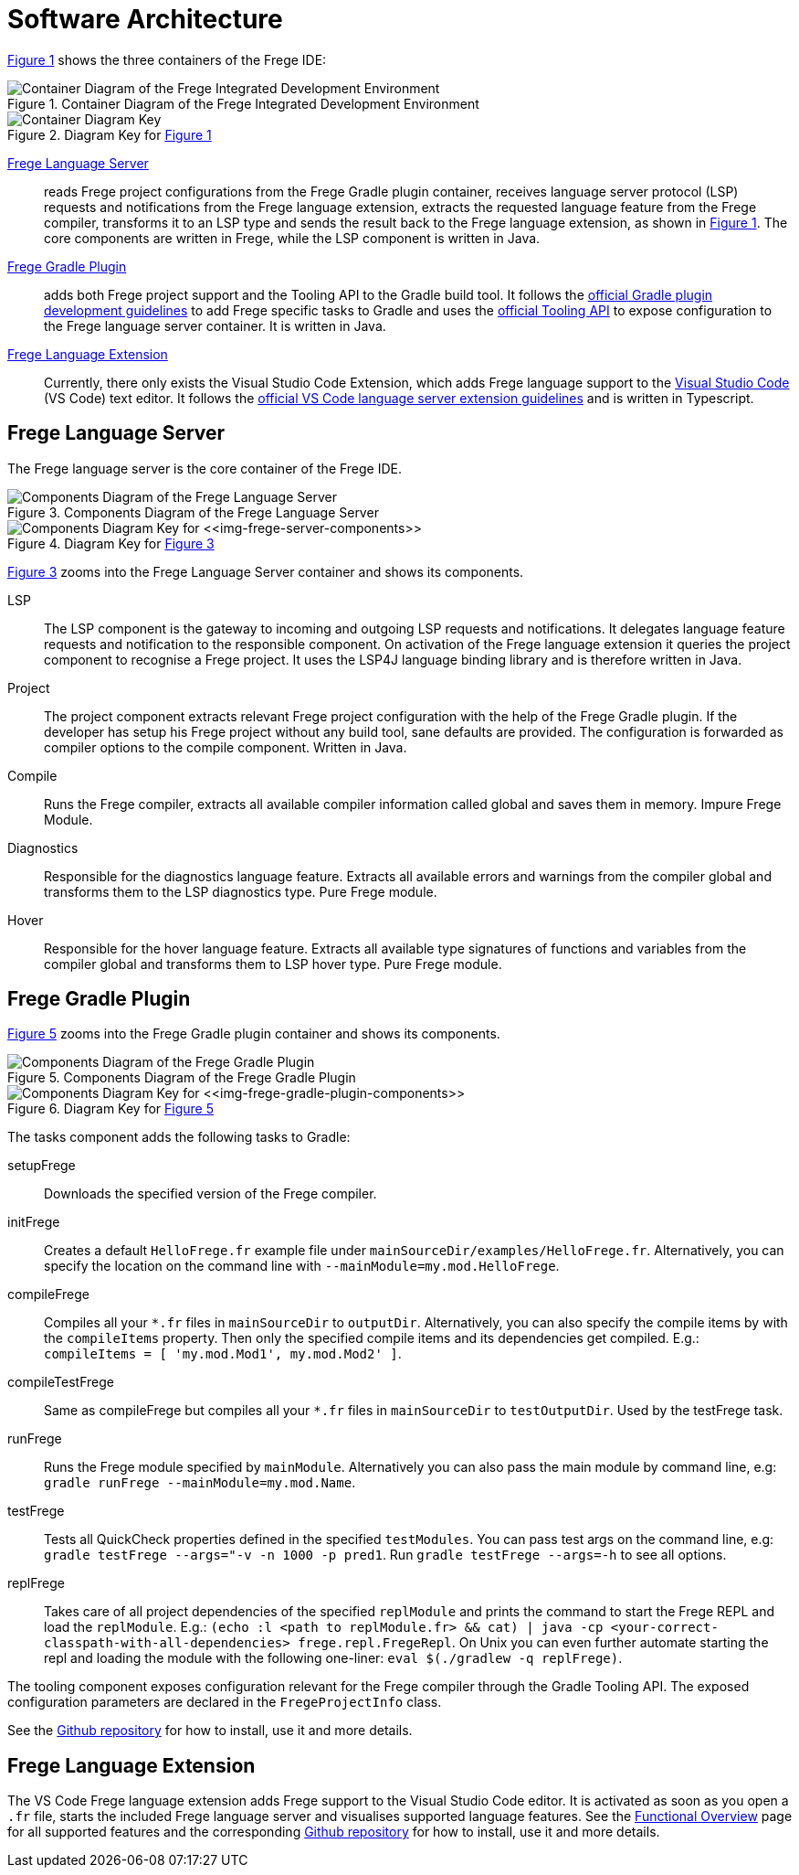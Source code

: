 ifdef::env-vscode[:imagesdir: ../assets/images]
:xrefstyle: short
= Software Architecture

<<img-container>> shows the three containers of the Frege IDE:

[#img-container]
.Container Diagram of the Frege Integrated Development Environment
image::structurizr-1-Language-Server-Container-Diagram.png["Container Diagram of the Frege Integrated Development Environment"]

[#img-container-key]
.Diagram Key for <<img-container>>
image::structurizr-1-Language-Server-Container-Diagram-key.png["Container Diagram Key"]

https://github.com/tricktron/frege-lsp-server[Frege Language Server]:: reads Frege project configurations from the Frege Gradle plugin container, receives language server protocol (LSP) requests and notifications from the Frege language extension, extracts the requested language feature from the Frege compiler, transforms it to an LSP type and sends the result back to the Frege language extension, as shown in <<img-container>>. The core components are written in Frege, while the LSP component is written in Java.

https://github.com/tricktron/frege-gradle-plugin[Frege Gradle Plugin]:: adds both Frege project support and the Tooling API to the Gradle build tool. It follows the https://docs.gradle.org/current/userguide/custom_plugins.html[official Gradle plugin development guidelines] to add Frege specific tasks to Gradle and uses the https://docs.gradle.org/current/userguide/third_party_integration.html[official Tooling API] to expose configuration to the Frege language server container. It is written in Java.

https://github.com/tricktron/frege-vscode[Frege Language Extension]:: Currently, there only exists the Visual Studio Code Extension, which adds Frege language support to the https://code.visualstudio.com[Visual Studio Code] (VS Code) text editor. It follows the https://code.visualstudio.com/api/language-extensions/language-server-extension-guide[official VS Code language server extension guidelines] and is written in Typescript.


== Frege Language Server

The Frege language server is the core container of the Frege IDE.

[#img-frege-server-components]
.Components Diagram of the Frege Language Server
image::structurizr-1-Components.png["Components Diagram of the Frege Language Server"]

[#img-frege-server-components-key]
.Diagram Key for <<img-frege-server-components>>
image::structurizr-1-Components-key.png["Components Diagram Key for <<img-frege-server-components>>"]

<<img-frege-server-components>> zooms into the Frege Language Server container and shows its components.

LSP:: The LSP component is the gateway to incoming and outgoing LSP requests and notifications. It delegates language feature requests and notification to the responsible component. On activation of the Frege language extension it queries the project component to recognise a Frege project. It uses the LSP4J language binding library and is therefore written in Java.
Project:: The project component extracts relevant Frege project configuration with the help of the Frege Gradle plugin. If the developer has setup his Frege project without any build tool, sane defaults are provided. The configuration is forwarded as compiler options to the compile component. Written in Java.
Compile:: Runs the Frege compiler, extracts all available compiler information called global and saves them in memory. Impure Frege Module.
Diagnostics:: Responsible for the diagnostics language feature. Extracts all available errors and warnings from the compiler global and transforms them to the LSP diagnostics type. Pure Frege module.
Hover:: Responsible for the hover language feature. Extracts all available type signatures of functions and variables from the compiler global and transforms them to LSP hover type. Pure Frege module.



== Frege Gradle Plugin

<<img-frege-gradle-plugin-components>> zooms into the Frege Gradle plugin container and shows its components.

[#img-frege-gradle-plugin-components]
.Components Diagram of the Frege Gradle Plugin
image::structurizr-1-frege-gradle-plugin-components.png["Components Diagram of the Frege Gradle Plugin"]

[#img-frege-gradle-plugin-components-key]
.Diagram Key for <<img-frege-gradle-plugin-components>>
image::structurizr-1-frege-gradle-plugin-components-key.png["Components Diagram Key for <<img-frege-gradle-plugin-components>>"]

The tasks component adds the following tasks to Gradle:

setupFrege:: Downloads the specified version of the Frege compiler.
initFrege:: Creates a default `HelloFrege.fr` example file under
 `mainSourceDir/examples/HelloFrege.fr`. Alternatively, you can specify the location
 on the command line with `--mainModule=my.mod.HelloFrege`.
compileFrege:: Compiles all your `*.fr` files in `mainSourceDir` to `outputDir`.
Alternatively, you can also specify the compile items by with the `compileItems` property.
Then only the specified compile items and its dependencies get compiled. 
E.g.: `compileItems = [ 'my.mod.Mod1', my.mod.Mod2' ]`.
compileTestFrege:: Same as compileFrege but compiles all your `*.fr` files 
in `mainSourceDir` to `testOutputDir`. Used by the testFrege task.
runFrege:: Runs the Frege module specified by `mainModule`. Alternatively you can
also pass the main module by command line, e.g: `gradle runFrege --mainModule=my.mod.Name`.
testFrege:: Tests all QuickCheck properties defined in the specified `testModules`.
You can pass test args on the command line, e.g: `gradle testFrege --args="-v -n 1000 -p pred1`.
Run `gradle testFrege --args=-h` to see all options.
replFrege:: Takes care of all project dependencies of the specified `replModule`
and prints the command to start the Frege REPL and load the `replModule`. 
E.g.: `(echo :l <path to replModule.fr> && cat) | java -cp <your-correct-classpath-with-all-dependencies> frege.repl.FregeRepl`.
On Unix you can even further automate starting the repl and loading the module
 with the following one-liner:
`eval $(./gradlew -q replFrege)`.

The tooling component exposes configuration relevant for the Frege compiler through the Gradle Tooling API. The exposed configuration parameters are declared in the `FregeProjectInfo` class.

See the https://github.com/tricktron/frege-gradle-plugin[Github repository] for how to install, use it and more details.


== Frege Language Extension
The VS Code Frege language extension adds Frege support to the Visual Studio Code editor. It is activated as soon as you open a `.fr` file, starts the included Frege language server and visualises supported language features. See the xref:functional-overview.adoc[Functional Overview] page for all supported features and the corresponding https://github.com/tricktron/frege-vscode[Github repository] for how to install, use it and more details.